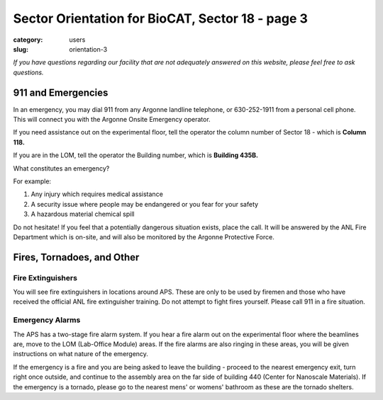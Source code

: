 Sector Orientation for BioCAT, Sector 18 - page 3
#################################################

:category: users
:slug: orientation-3

*If you have questions regarding our facility that are not adequately answered
on this website, please feel free to ask questions.*

911 and Emergencies
===================

In an emergency, you may dial 911 from any Argonne landline telephone, or
630-252-1911 from a personal cell phone. This will connect you with the
Argonne Onsite Emergency operator.

If you need assistance out on the experimental floor, tell the operator the 
column number of Sector 18 - which is **Column 118.**

If you are in the LOM, tell the operator the Building number, which is **Building 435B.**

What constitutes an emergency?

For example:

#.  Any injury which requires medical assistance
#.  A security issue where people may be endangered or you fear for your safety
#.  A hazardous material chemical spill

Do not hesitate! If you feel that a potentially dangerous situation exists,
place the call. It will be answered by the ANL Fire Department which is on-site,
and will also be monitored by the Argonne Protective Force.

Fires, Tornadoes, and Other
===========================

Fire Extinguishers
------------------

You will see fire extinguishers in locations around APS. These are only to be
used by firemen and those who have received the official ANL fire extinguisher
training. Do not attempt to fight fires yourself. Please call 911 in a fire
situation.

Emergency Alarms
----------------

.. row::

    .. column::
        :width: 6

        .. image:: {static}/images/sector/alarm1.jpg
            :class: img-responsive
            :align: center

    .. column::
        :width: 6

        .. image:: {static}/images/sector/tornadoshelter1.jpg
            :class: img-responsive
            :align: center


The APS has a two-stage fire alarm system. If you hear a fire alarm out on the
experimental floor where the beamlines are, move to the LOM (Lab-Office Module)
areas. If the fire alarms are also ringing in these areas, you will be given
instructions on what nature of the emergency. 

If the emergency is a fire and you are being asked to leave the building - proceed to the 
nearest emergency exit, turn right once outside, and continue to the assembly area 
on the far side of building 440 (Center for Nanoscale Materials). If the emergency is a tornado, 
please go to the nearest mens' or womens' bathroom as these are the tornado shelters.


.. column::
    :width: 6

    .. button:: Back
        :class: primary block
        :target: {filename}/pages/sector/orientation_2.rst

.. column::
    :width: 6

    .. button:: Next
        :class: primary block
        :target: {filename}/pages/sector/orientation_4.rst
